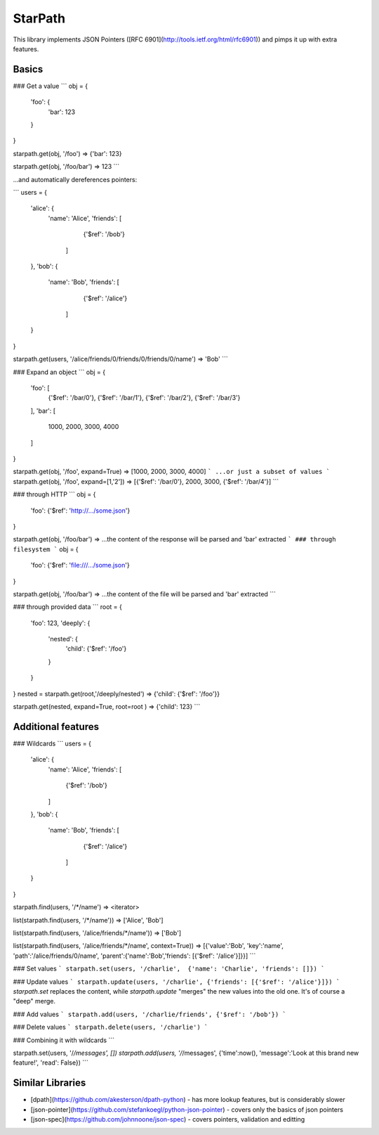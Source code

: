 StarPath
========

This library implements JSON Pointers ([RFC 6901](http://tools.ietf.org/html/rfc6901)) and pimps it up with extra features.

Basics
------

### Get a value
```
obj = {
    'foo': {
        'bar': 123
    }
}

starpath.get(obj, '/foo')
=> {'bar': 123}

starpath.get(obj, '/foo/bar')
=> 123
```

...and automatically dereferences pointers:

```
users = {
    'alice': {
        'name': 'Alice',
        'friends': [
                {'$ref': '/bob'}
            ]
    },
    'bob': {
        'name': 'Bob',
        'friends': [
                {'$ref': '/alice'}
            ]
    }
}

starpath.get(users, '/alice/friends/0/friends/0/friends/0/name')
=> 'Bob'
```


### Expand an object
```
obj = {
    'foo': [
        {'$ref': '/bar/0'},
        {'$ref': '/bar/1'},
        {'$ref': '/bar/2'},
        {'$ref': '/bar/3'}
    ],
    'bar': [
        1000,
        2000,
        3000,
        4000
    ]
}

starpath.get(obj, '/foo', expand=True)
=> [1000, 2000, 3000, 4000]
```
...or just a subset of values
```
starpath.get(obj, '/foo', expand=[1,'2'])
=> [{'$ref': '/bar/0'}, 2000, 3000, {'$ref': '/bar/4'}]
```

### through HTTP
```
obj = {
    'foo': {'$ref': 'http://.../some.json'}
}

starpath.get(obj, '/foo/bar')
=> ...the content of the response will be parsed and 'bar' extracted
```
### through filesystem
```
obj = {
    'foo': {'$ref': 'file:///.../some.json'}
}

starpath.get(obj, '/foo/bar')
=> ...the content of the file will be parsed and 'bar' extracted
```

### through provided data
```
root = {
    'foo': 123,
    'deeply': {
        'nested': {
            'child': {'$ref': '/foo'}
        }
    }
}
nested = starpath.get(root,'/deeply/nested')
=> {'child': {'$ref': '/foo'}}

starpath.get(nested, expand=True, root=root )
=> {'child': 123}
```



Additional features
-------------------

### Wildcards
```
users = {
    'alice': {
        'name': 'Alice',
        'friends': [
            {'$ref': '/bob'}
        ]
    },
    'bob': {
        'name': 'Bob',
        'friends': [
                {'$ref': '/alice'}
            ]
    }
}

starpath.find(users, '/*/name')
=> <iterator>

list(starpath.find(users, '/*/name'))
=> ['Alice', 'Bob']

list(starpath.find(users, '/alice/friends/*/name'))
=> ['Bob']

list(starpath.find(users, '/alice/friends/*/name', context=True))
=> [{'value':'Bob', 'key':'name', 'path':'/alice/friends/0/name', 'parent':{'name':'Bob','friends': [{'$ref': '/alice'}]}}]
```


### Set values
```
starpath.set(users, '/charlie',  {'name': 'Charlie', 'friends': []})
```

### Update values
```
starpath.update(users, '/charlie', {'friends': [{'$ref': '/alice'}]})
```
`starpath.set` replaces the content, while `starpath.update` "merges" the new values into the old one.
It's of course a "deep" merge.

### Add values
```
starpath.add(users, '/charlie/friends', {'$ref': '/bob'})
```

### Delete values
```
starpath.delete(users, '/charlie')
```

### Combining it with wildcards
```

starpath.set(users, '/*/messages', [])
starpath.add(users, '/*/messages', {'time':now(), 'message':'Look at this brand new feature!', 'read': False})
```


Similar Libraries
-----------------

- [dpath](https://github.com/akesterson/dpath-python) - has more lookup features, but is considerably slower
- [json-pointer](https://github.com/stefankoegl/python-json-pointer) - covers only the basics of json pointers
- [json-spec](https://github.com/johnnoone/json-spec) - covers pointers, validation and editting


